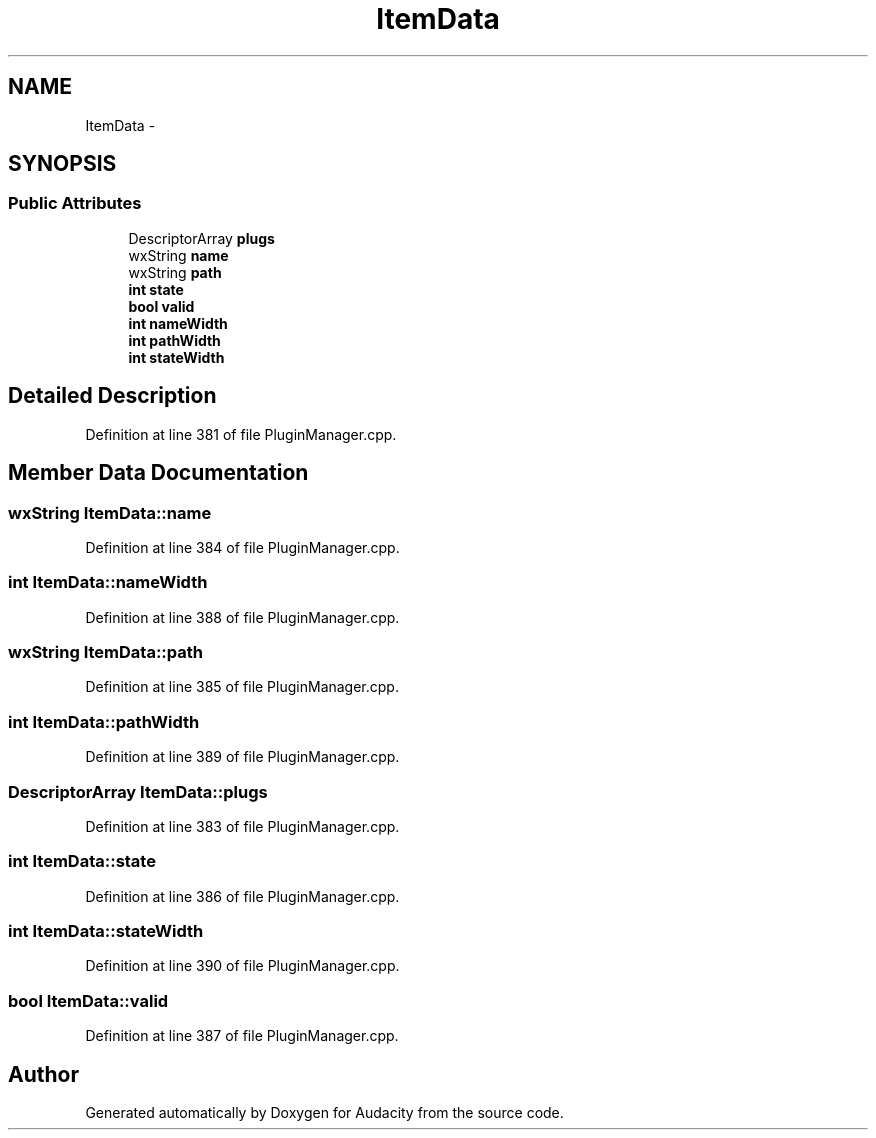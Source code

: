 .TH "ItemData" 3 "Thu Apr 28 2016" "Audacity" \" -*- nroff -*-
.ad l
.nh
.SH NAME
ItemData \- 
.SH SYNOPSIS
.br
.PP
.SS "Public Attributes"

.in +1c
.ti -1c
.RI "DescriptorArray \fBplugs\fP"
.br
.ti -1c
.RI "wxString \fBname\fP"
.br
.ti -1c
.RI "wxString \fBpath\fP"
.br
.ti -1c
.RI "\fBint\fP \fBstate\fP"
.br
.ti -1c
.RI "\fBbool\fP \fBvalid\fP"
.br
.ti -1c
.RI "\fBint\fP \fBnameWidth\fP"
.br
.ti -1c
.RI "\fBint\fP \fBpathWidth\fP"
.br
.ti -1c
.RI "\fBint\fP \fBstateWidth\fP"
.br
.in -1c
.SH "Detailed Description"
.PP 
Definition at line 381 of file PluginManager\&.cpp\&.
.SH "Member Data Documentation"
.PP 
.SS "wxString ItemData::name"

.PP
Definition at line 384 of file PluginManager\&.cpp\&.
.SS "\fBint\fP ItemData::nameWidth"

.PP
Definition at line 388 of file PluginManager\&.cpp\&.
.SS "wxString ItemData::path"

.PP
Definition at line 385 of file PluginManager\&.cpp\&.
.SS "\fBint\fP ItemData::pathWidth"

.PP
Definition at line 389 of file PluginManager\&.cpp\&.
.SS "DescriptorArray ItemData::plugs"

.PP
Definition at line 383 of file PluginManager\&.cpp\&.
.SS "\fBint\fP ItemData::state"

.PP
Definition at line 386 of file PluginManager\&.cpp\&.
.SS "\fBint\fP ItemData::stateWidth"

.PP
Definition at line 390 of file PluginManager\&.cpp\&.
.SS "\fBbool\fP ItemData::valid"

.PP
Definition at line 387 of file PluginManager\&.cpp\&.

.SH "Author"
.PP 
Generated automatically by Doxygen for Audacity from the source code\&.
